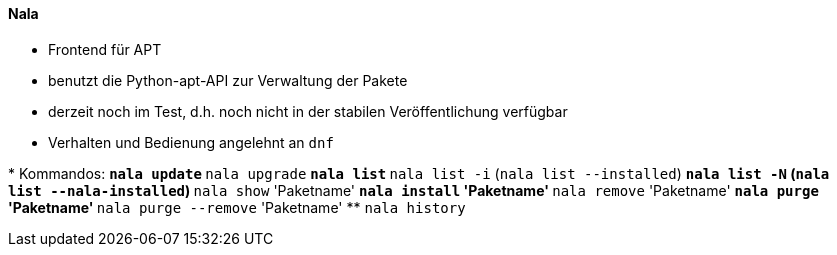 // Datei: ./werkzeuge/werkzeuge-zur-paketverwaltung-ueberblick/ncurses-basiert/nala.adoc

// Baustelle: Notizen

[[nala]]

==== Nala ====

// Stichworte für den Index
(((Debianpaket, nala)))
(((nala)))

* Frontend für APT
* benutzt die Python-apt-API zur Verwaltung der Pakete
* derzeit noch im Test, d.h. noch nicht in der stabilen Veröffentlichung verfügbar
* Verhalten und Bedienung angelehnt an `dnf`

// Stichworte für den Index
(((nala, history)))
(((nala, install)))
(((nala, list)))
(((nala, list -i)))
(((nala, list --installed)))
(((nala, list -N)))
(((nala, list --nala-installed)))
(((nala, purge)))
(((nala, remove)))
(((nala, remove --purge)))
(((nala, show)))
(((nala, update)))
(((nala, upgrade)))
* Kommandos:
** `nala update`
** `nala upgrade`
** `nala list`
** `nala list -i` (`nala list --installed`)
** `nala list -N` (`nala list --nala-installed`)
** `nala show` 'Paketname'
** `nala install` 'Paketname'
** `nala remove` 'Paketname'
** `nala purge` 'Paketname'
** `nala purge --remove` 'Paketname'
** `nala history`

// Datei (Ende): ./werkzeuge/werkzeuge-zur-paketverwaltung-ueberblick/ncurses-basiert/tasksel.adoc
